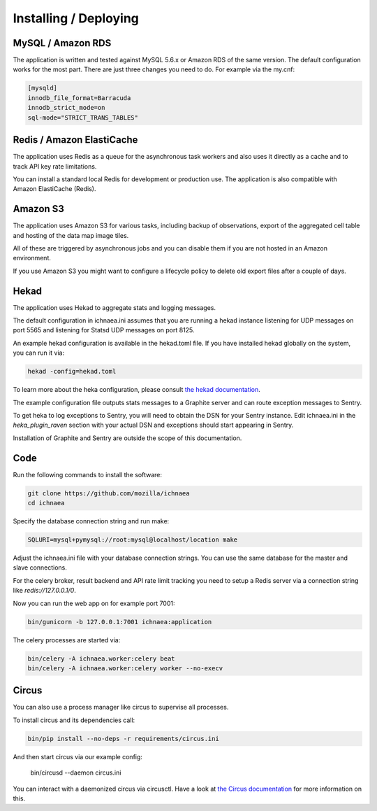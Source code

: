 .. _deploy:

======================
Installing / Deploying
======================

MySQL / Amazon RDS
==================

The application is written and tested against MySQL 5.6.x or Amazon RDS of the
same version. The default configuration works for the most part. There are
just three changes you need to do. For example via the my.cnf:

.. code-block:: ini

    [mysqld]
    innodb_file_format=Barracuda
    innodb_strict_mode=on
    sql-mode="STRICT_TRANS_TABLES"


Redis / Amazon ElastiCache
==========================

The application uses Redis as a queue for the asynchronous task workers and
also uses it directly as a cache and to track API key rate limitations.

You can install a standard local Redis for development or production use.
The application is also compatible with Amazon ElastiCache (Redis).


Amazon S3
=========

The application uses Amazon S3 for various tasks, including backup of
observations, export of the aggregated cell table and hosting of the
data map image tiles.

All of these are triggered by asynchronous jobs and you can disable them
if you are not hosted in an Amazon environment.

If you use Amazon S3 you might want to configure a lifecycle policy to
delete old export files after a couple of days.


Hekad
=====

The application uses Hekad to aggregate stats and logging messages.

The default configuration in ichnaea.ini assumes that you are running
a hekad instance listening for UDP messages on port 5565 and listening
for Statsd UDP messages on port 8125.

An example hekad configuration is available in the hekad.toml file.
If you have installed hekad globally on the system, you can run it via:

.. code-block:: bash

    hekad -config=hekad.toml

To learn more about the heka configuration, please consult
`the hekad documentation <http://hekad.readthedocs.org/>`_.

The example configuration file outputs stats messages to a Graphite server
and can route exception messages to Sentry.

To get heka to log exceptions to Sentry, you will need to obtain the
DSN for your Sentry instance. Edit ichnaea.ini in the `heka_plugin_raven`
section with your actual DSN and exceptions should start appearing in Sentry.

Installation of Graphite and Sentry are outside the scope of this
documentation.


Code
====

Run the following commands to install the software:

.. code-block:: bash

   git clone https://github.com/mozilla/ichnaea
   cd ichnaea

Specify the database connection string and run make:

.. code-block:: bash

    SQLURI=mysql+pymysql://root:mysql@localhost/location make

Adjust the ichnaea.ini file with your database connection strings.
You can use the same database for the master and slave connections.

For the celery broker, result backend and API rate limit tracking you need
to setup a Redis server via a connection string like `redis://127.0.0.1/0`.

Now you can run the web app on for example port 7001:

.. code-block:: bash

   bin/gunicorn -b 127.0.0.1:7001 ichnaea:application

The celery processes are started via:

.. code-block:: bash

   bin/celery -A ichnaea.worker:celery beat
   bin/celery -A ichnaea.worker:celery worker --no-execv


Circus
======

You can also use a process manager like circus to supervise all processes.

To install circus and its dependencies call:

.. code-block:: bash

    bin/pip install --no-deps -r requirements/circus.ini

And then start circus via our example config:

    bin/circusd --daemon circus.ini

You can interact with a daemonized circus via circusctl. Have a look at
`the Circus documentation <https://circus.readthedocs.org/>`_ for more
information on this.
